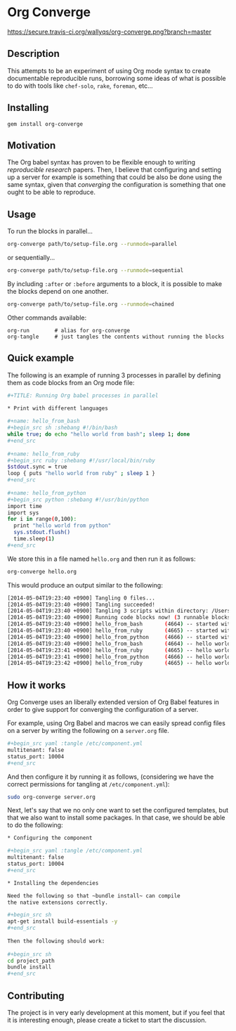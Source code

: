 # -*- mode: org; mode: auto-fill; -*-
#+STARTUP:	showeverything

* Org Converge

[[https://secure.travis-ci.org/wallyqs/org-converge.png?branch=master]]

** Description

This attempts to be an experiment of using Org mode syntax to
create documentable reproducible runs, borrowing some ideas
of what is possible to do with tools like =chef-solo=,
=rake=, =foreman=, etc...

** Installing

: gem install org-converge

** Motivation

The Org babel syntax has proven to be flexible enough to writing
/reproducible research/ papers. Then, I believe that configuring and setting up
a server for example is something that could be also be done using
the same syntax, given that /converging/ the configuration is something
that one ought to be able to reproduce.

** Usage

To run the blocks in parallel...

#+begin_src sh
org-converge path/to/setup-file.org --runmode=parallel
#+end_src

or sequentially...

#+begin_src sh
org-converge path/to/setup-file.org --runmode=sequential
#+end_src

By including ~:after~ or ~:before~ arguments to a block,
it is possible to make the blocks depend on one another.

#+begin_src sh
org-converge path/to/setup-file.org --runmode=chained
#+end_src

Other commands available:

: org-run        # alias for org-converge
: org-tangle     # just tangles the contents without running the blocks

** Quick example

The following is an example of running 3 processes
in parallel by defining them as code blocks from 
an Org mode file:

#+begin_src sh
  ,#+TITLE: Running Org babel processes in parallel
   
  ,* Print with different languages
   　
  ,#+name: hello_from_bash
  ,#+begin_src sh :shebang #!/bin/bash
  while true; do echo "hello world from bash"; sleep 1; done
  ,#+end_src
  　 
  ,#+name: hello_from_ruby
  ,#+begin_src ruby :shebang #!/usr/local/bin/ruby
  $stdout.sync = true
  loop { puts "hello world from ruby" ; sleep 1 }
  ,#+end_src
  　 
  ,#+name: hello_from_python
  ,#+begin_src python :shebang #!/usr/bin/python
  import time
  import sys
  for i in range(0,100):
    print "hello world from python"
    sys.stdout.flush()
    time.sleep(1)
  ,#+end_src   
#+end_src

We store this in a file named =hello.org= and then run it as follows:

#+begin_src sh
org-converge hello.org
#+end_src

This would produce an output similar to the following:

#+begin_src sh
[2014-05-04T19:23:40 +0900] Tangling 0 files...
[2014-05-04T19:23:40 +0900] Tangling succeeded!
[2014-05-04T19:23:40 +0900] Tangling 3 scripts within directory: /Users/mariko/repos/org-converge/run...
[2014-05-04T19:23:40 +0900] Running code blocks now! (3 runnable blocks found in total)
[2014-05-04T19:23:40 +0900] hello_from_bash       (4664) -- started with pid 4664
[2014-05-04T19:23:40 +0900] hello_from_ruby       (4665) -- started with pid 4665
[2014-05-04T19:23:40 +0900] hello_from_python     (4666) -- started with pid 4666
[2014-05-04T19:23:40 +0900] hello_from_bash       (4664) -- hello world from bash
[2014-05-04T19:23:41 +0900] hello_from_ruby       (4665) -- hello world from ruby
[2014-05-04T19:23:41 +0900] hello_from_python     (4666) -- hello world from python
[2014-05-04T19:23:42 +0900] hello_from_ruby       (4665) -- hello world from ruby
#+end_src

** How it works

Org Converge uses an liberally extended version of Org Babel
features in order to give support for converging the configuration
of a server.

For example, using Org Babel and macros we can easily spread config
files on a server by writing the following on a ~server.org~ file.

#+begin_src sh
,#+begin_src yaml :tangle /etc/component.yml
multitenant: false
status_port: 10004
,#+end_src
#+end_src

And then configure it by running it as follows, (considering we have
the correct permissions for tangling at =/etc/component.yml=): 

#+begin_src sh
sudo org-converge server.org
#+end_src

Next, let's say that we no only one want to set the configured templates,
but that we also want to install some packages. In that case, we
should be able to do the following:

#+begin_src sh
,* Configuring the component

,#+begin_src yaml :tangle /etc/component.yml
multitenant: false
status_port: 10004
,#+end_src  

,* Installing the dependencies

Need the following so that ~bundle install~ can compile 
the native extensions correctly.

,#+begin_src sh
apt-get install build-essentials -y
,#+end_src
　
Then the following should work:
　
,#+begin_src sh
cd project_path
bundle install
,#+end_src
#+end_src

** Contributing

The project is in very early development at this moment, but if you
feel that it is interesting enough, please create a ticket to start
the discussion.
